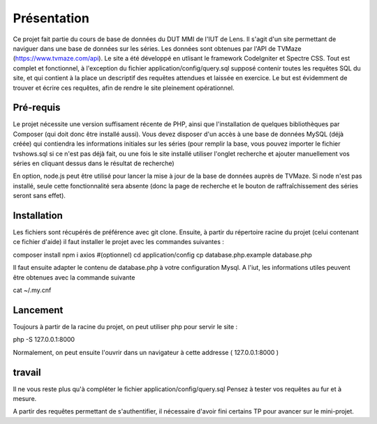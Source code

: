 ############
Présentation
############

Ce projet fait partie du cours de base de données du DUT MMI de l'IUT de Lens.
Il s'agit d'un site permettant de naviguer dans une base de données sur les
séries.
Les données sont obtenues par l'API de TVMaze
(https://www.tvmaze.com/api). Le site a été développé en utlisant le framework
CodeIgniter et Spectre CSS.
Tout est complet et fonctionnel, à l'exception du fichier
application/config/query.sql supposé contenir toutes les requêtes SQL du site,
et qui contient à la place un descriptif des requêtes attendues et laissée en
exercice. Le but est évidemment de trouver et écrire ces requêtes, afin
de rendre le site pleinement opérationnel.


**********
Pré-requis
**********

Le projet nécessite une version suffisament récente de PHP, ainsi que
l'installation de quelques bibliothèques par Composer
(qui doit donc être installé aussi). Vous devez disposer d'un accès à une base
de données MySQL (déjà créée) qui contiendra les informations initiales sur les
séries (pour remplir la base, vous pouvez importer le fichier tvshows.sql si ce
n'est pas déjà fait, ou une fois le site installé utiliser l'onglet recherche
et ajouter manuellement vos séries en cliquant dessus dans le résultat de
recherche)

En option, node.js peut être utilisé pour
lancer la mise à jour de la base de données auprès de TVMaze. Si node n'est pas
installé, seule cette fonctionnalité sera absente (donc la page de recherche et
le bouton de raffraîchissement des séries seront sans effet).


************
Installation
************

Les fichiers sont récupérés de préférence avec git clone. Ensuite,
à partir du répertoire racine du projet (celui contenant ce fichier d'aide) il
faut installer le projet avec les commandes suivantes :

composer install
npm i axios #(optionnel)
cd application/config
cp database.php.example database.php

Il faut ensuite adapter le contenu de database.php à votre configuration Mysql.
A l'iut, les informations utiles peuvent être obtenues avec la commande suivante

cat ~/.my.cnf


*********
Lancement
*********

Toujours à partir de la racine du projet, on peut utiliser php pour servir le
site :

php -S 127.0.0.1:8000

Normalement, on peut ensuite l'ouvrir dans un navigateur à cette addresse
( 127.0.0.1:8000 )


*******
travail
*******

Il ne vous reste plus qu'à compléter le fichier application/config/query.sql
Pensez à tester vos requêtes au fur et à mesure.

A partir des requêtes permettant de s'authentifier, il nécessaire d'avoir fini
certains TP pour avancer sur le mini-projet.
